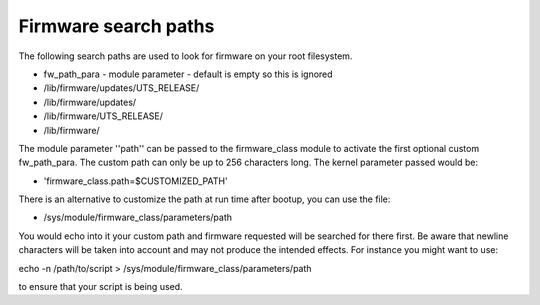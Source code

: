 =====================
Firmware search paths
=====================

The following search paths are used to look for firmware on your
root filesystem.

* fw_path_para - module parameter - default is empty so this is ignored
* /lib/firmware/updates/UTS_RELEASE/
* /lib/firmware/updates/
* /lib/firmware/UTS_RELEASE/
* /lib/firmware/

The module parameter ''path'' can be passed to the firmware_class module
to activate the first optional custom fw_path_para. The custom path can
only be up to 256 characters long. The kernel parameter passed would be:

* 'firmware_class.path=$CUSTOMIZED_PATH'

There is an alternative to customize the path at run time after bootup, you
can use the file:

* /sys/module/firmware_class/parameters/path

You would echo into it your custom path and firmware requested will be searched
for there first. Be aware that newline characters will be taken into account
and may not produce the intended effects. For instance you might want to use:

echo -n /path/to/script > /sys/module/firmware_class/parameters/path

to ensure that your script is being used.
